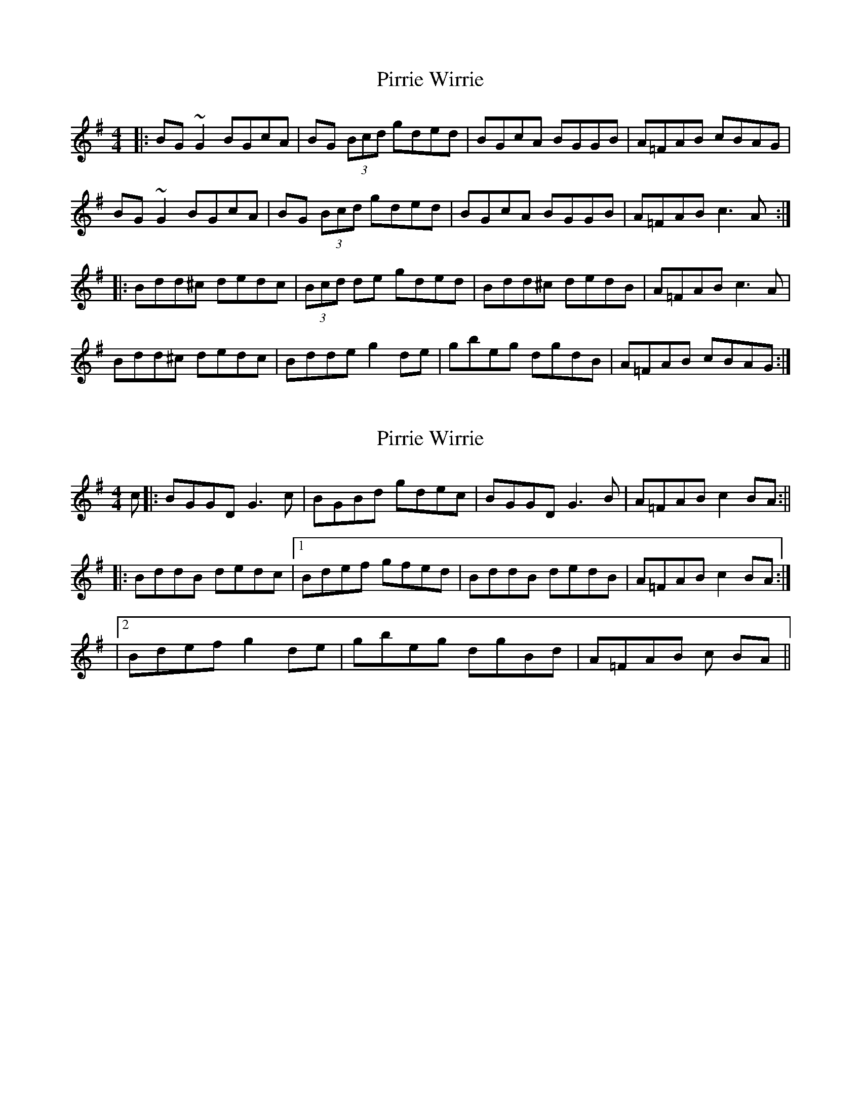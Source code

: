 X: 1
T: Pirrie Wirrie
Z: errik
S: https://thesession.org/tunes/3911#setting3911
R: reel
M: 4/4
L: 1/8
K: Gmaj
|:BG~G2 BGcA|BG (3Bcd gded|BGcA BGGB|A=FAB cBAG|
BG~G2 BGcA|BG (3Bcd gded|BGcA BGGB|A=FAB c3 A:|
|:Bdd^c dedc|(3Bcd de gded|Bdd^c dedB|A=FAB c3 A|
Bdd^c dedc|Bdde g2 de|gbeg dgdB|A=FAB cBAG:|
X: 2
T: Pirrie Wirrie
Z: javivr
S: https://thesession.org/tunes/3911#setting16809
R: reel
M: 4/4
L: 1/8
K: Gmaj
c|:BGGD G3c|BGBd gdec|BGGD G3 B|A=FAB c2 BA:||!|:BddB dedc|1Bdef gfed|BddB dedB|A=FAB c2 BA:|!|2Bdef g2 de|gbeg dgBd|A=FAB c BA||

